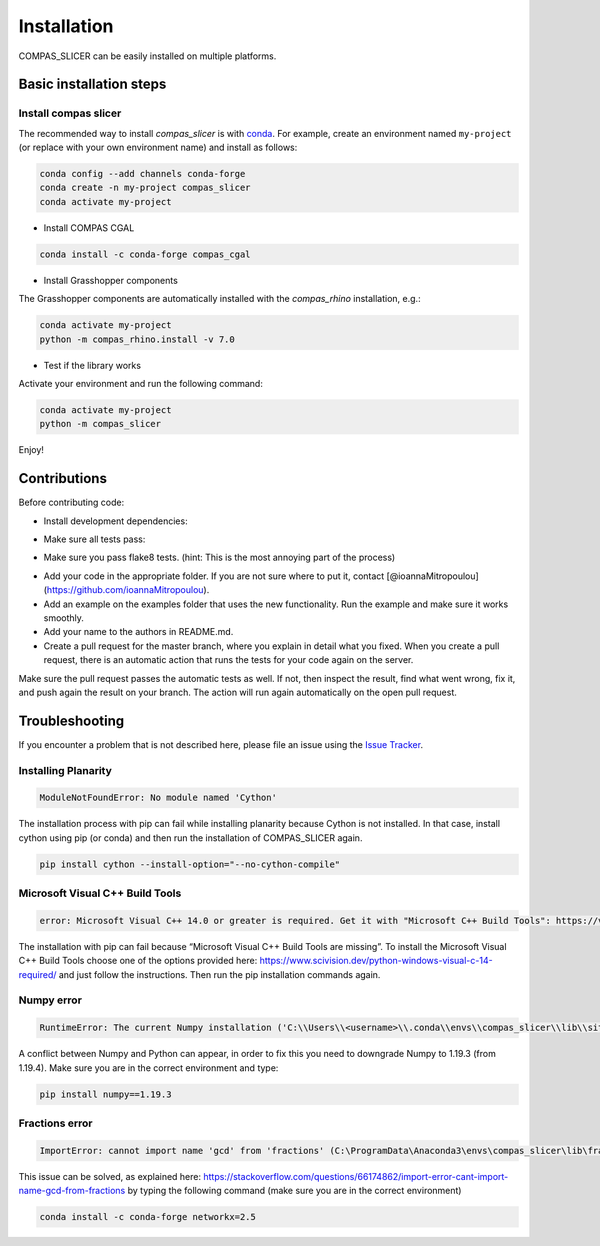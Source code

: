 .. _compas_slicer_installation:

************
Installation
************

.. rst-class:: lead

COMPAS_SLICER can be easily installed on multiple platforms.

Basic installation steps
========================

Install compas slicer
-----------------------------


The recommended way to install `compas_slicer` is with `conda <https://conda.io/docs/>`_.
For example, create an environment named ``my-project`` (or replace with your own environment name) and install as follows:

.. code-block:: bash

    conda config --add channels conda-forge
    conda create -n my-project compas_slicer
    conda activate my-project


* Install COMPAS CGAL

.. code-block:: bash

    conda install -c conda-forge compas_cgal


* Install Grasshopper components

The Grasshopper components are automatically installed with the `compas_rhino` installation, e.g.:

.. code-block:: bash

    conda activate my-project
    python -m compas_rhino.install -v 7.0


* Test if the library works

Activate your environment and run the following command:

.. code-block:: bash

    conda activate my-project
    python -m compas_slicer

Enjoy!



Contributions
===============

Before contributing code:

- Install development dependencies:

.. code-block:: bash
    pip install -r requirements-dev.txt

- Make sure all tests pass:
.. code-block:: bash
    invoke test

- Make sure you pass flake8 tests. (hint: This is the most annoying part of the process)
.. code-block:: bash
    invoke lint

- Add your code in the appropriate folder. If you are not sure where to put it, contact [@ioannaMitropoulou](https://github.com/ioannaMitropoulou).

- Add an example on the examples folder that uses the new functionality. Run the example and make sure it works smoothly.

- Add your name to the authors in README.md.

- Create a pull request for the master branch, where you explain in detail what you fixed. When you create a pull request, there is an automatic action that runs the tests for your code again on the server.
Make sure the pull request passes the automatic tests as well. If not, then inspect the result, find what went wrong, fix it, and push again the result on your branch. The action will run again automatically on the open pull request.



Troubleshooting
===============

If you encounter a problem that is not described here, please file an issue 
using the `Issue Tracker <https://github.com/compas-dev/compas_slicer/issues>`_.

Installing Planarity
--------------------

.. code-block:: bash

    ModuleNotFoundError: No module named 'Cython'

The installation process with pip can fail while installing planarity because Cython is not installed.
In that case, install cython using pip (or conda) and then run the installation of COMPAS_SLICER again.

.. code-block:: bash

    pip install cython --install-option="--no-cython-compile"

Microsoft Visual C++ Build Tools
--------------------------------

.. code-block:: bash

    error: Microsoft Visual C++ 14.0 or greater is required. Get it with "Microsoft C++ Build Tools": https://visualstudio.microsoft.com/visual-cpp-build-tools/

The installation with pip can fail because “Microsoft Visual C++ Build Tools are missing”. 
To install the Microsoft Visual C++ Build Tools choose one of the options provided here: 
https://www.scivision.dev/python-windows-visual-c-14-required/ and just follow the instructions. 
Then run the pip installation commands again.

Numpy error
-----------

.. code-block:: bash

    RuntimeError: The current Numpy installation ('C:\\Users\\<username>\\.conda\\envs\\compas_slicer\\lib\\site-packages\\numpy\\__init__.py') fails to pass a sanity check due to a bug in the windows runtime. See this issue for more information: https://tinyurl.com/y3dm3h86

A conflict between Numpy and Python can appear, in order to fix this you need to downgrade Numpy to 1.19.3 (from 1.19.4).
Make sure you are in the correct environment and type:

.. code-block:: bash

    pip install numpy==1.19.3

Fractions error
---------------
.. code-block:: bash

    ImportError: cannot import name 'gcd' from 'fractions' (C:\ProgramData\Anaconda3\envs\compas_slicer\lib\fractions.py)

This issue can be solved, as explained here:  https://stackoverflow.com/questions/66174862/import-error-cant-import-name-gcd-from-fractions
by typing the following command (make sure you are in the correct environment)

.. code-block:: bash

    conda install -c conda-forge networkx=2.5

